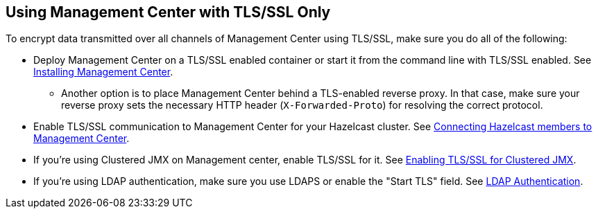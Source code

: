 

[[using-management-center-with-tlsssl-only]]
== Using Management Center with TLS/SSL Only

To encrypt data transmitted over all channels of Management Center using TLS/SSL, make sure you do all of the following:

* Deploy Management Center on a TLS/SSL enabled container or start it from the command line with TLS/SSL enabled. See <<deploying-and-starting, Installing Management Center>>.
** Another option is to place Management Center behind a TLS-enabled reverse proxy. In that case, make sure your reverse proxy sets the necessary HTTP header (`X-Forwarded-Proto`) for resolving the correct protocol.
* Enable TLS/SSL communication to Management Center for your Hazelcast cluster. See <<connecting-hazelcast-members-to-management-center, Connecting Hazelcast members to Management Center>>.
* If you're using Clustered JMX on Management center, enable TLS/SSL for it. See <<clustered-jmx-via-management-center, Enabling TLS/SSL for Clustered JMX>>.
* If you're using LDAP authentication, make sure you use LDAPS or enable the "Start TLS" field. See <<ldap-authentication, LDAP Authentication>>.
